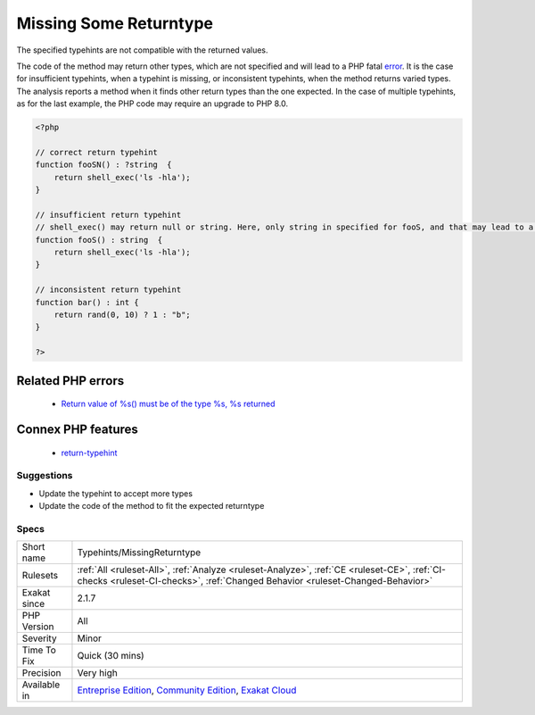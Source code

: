 .. _typehints-missingreturntype:


.. _missing-some-returntype:

Missing Some Returntype
+++++++++++++++++++++++

.. meta::
	:description:
		Missing Some Returntype: The specified typehints are not compatible with the returned values.
	:twitter:card: summary_large_image
	:twitter:site: @exakat
	:twitter:title: Missing Some Returntype
	:twitter:description: Missing Some Returntype: The specified typehints are not compatible with the returned values
	:twitter:creator: @exakat
	:twitter:image:src: https://www.exakat.io/wp-content/uploads/2020/06/logo-exakat.png
	:og:image: https://www.exakat.io/wp-content/uploads/2020/06/logo-exakat.png
	:og:title: Missing Some Returntype
	:og:type: article
	:og:description: The specified typehints are not compatible with the returned values
	:og:url: https://exakat.readthedocs.io/en/latest/Reference/Rules/Missing Some Returntype.html
	:og:locale: en

.. raw:: html


	<script type="application/ld+json">{"@context":"https:\/\/schema.org","@graph":[{"@type":"WebPage","@id":"https:\/\/php-tips.readthedocs.io\/en\/latest\/Reference\/Rules\/Typehints\/MissingReturntype.html","url":"https:\/\/php-tips.readthedocs.io\/en\/latest\/Reference\/Rules\/Typehints\/MissingReturntype.html","name":"Missing Some Returntype","isPartOf":{"@id":"https:\/\/www.exakat.io\/"},"datePublished":"Thu, 23 Jan 2025 14:24:26 +0000","dateModified":"Thu, 23 Jan 2025 14:24:26 +0000","description":"The specified typehints are not compatible with the returned values","inLanguage":"en-US","potentialAction":[{"@type":"ReadAction","target":["https:\/\/exakat.readthedocs.io\/en\/latest\/Missing Some Returntype.html"]}]},{"@type":"WebSite","@id":"https:\/\/www.exakat.io\/","url":"https:\/\/www.exakat.io\/","name":"Exakat","description":"Smart PHP static analysis","inLanguage":"en-US"}]}</script>

The specified typehints are not compatible with the returned values. 

The code of the method may return other types, which are not specified and will lead to a PHP fatal `error <https://www.php.net/error>`_. It is the case for insufficient typehints, when a typehint is missing, or inconsistent typehints, when the method returns varied types. 
The analysis reports a method when it finds other return types than the one expected. In the case of multiple typehints, as for the last example, the PHP code may require an upgrade to PHP 8.0.

.. code-block:: php
   
   <?php
   
   // correct return typehint
   function fooSN() : ?string  {
       return shell_exec('ls -hla');
   }
   
   // insufficient return typehint
   // shell_exec() may return null or string. Here, only string in specified for fooS, and that may lead to a Fatal error
   function fooS() : string  {
       return shell_exec('ls -hla');
   }
   
   // inconsistent return typehint
   function bar() : int {
       return rand(0, 10) ? 1 : "b";
   }
   
   ?>
Related PHP errors 
-------------------

  + `Return value of %s() must be of the type %s, %s returned <https://php-errors.readthedocs.io/en/latest/messages/%25s%25s%25s%28%29%3A-return-value-must-be-of-type-%25s%2C-%25s-returned.html>`_



Connex PHP features
-------------------

  + `return-typehint <https://php-dictionary.readthedocs.io/en/latest/dictionary/return-typehint.ini.html>`_


Suggestions
___________

* Update the typehint to accept more types
* Update the code of the method to fit the expected returntype




Specs
_____

+--------------+-----------------------------------------------------------------------------------------------------------------------------------------------------------------------------------------+
| Short name   | Typehints/MissingReturntype                                                                                                                                                             |
+--------------+-----------------------------------------------------------------------------------------------------------------------------------------------------------------------------------------+
| Rulesets     | :ref:`All <ruleset-All>`, :ref:`Analyze <ruleset-Analyze>`, :ref:`CE <ruleset-CE>`, :ref:`CI-checks <ruleset-CI-checks>`, :ref:`Changed Behavior <ruleset-Changed-Behavior>`            |
+--------------+-----------------------------------------------------------------------------------------------------------------------------------------------------------------------------------------+
| Exakat since | 2.1.7                                                                                                                                                                                   |
+--------------+-----------------------------------------------------------------------------------------------------------------------------------------------------------------------------------------+
| PHP Version  | All                                                                                                                                                                                     |
+--------------+-----------------------------------------------------------------------------------------------------------------------------------------------------------------------------------------+
| Severity     | Minor                                                                                                                                                                                   |
+--------------+-----------------------------------------------------------------------------------------------------------------------------------------------------------------------------------------+
| Time To Fix  | Quick (30 mins)                                                                                                                                                                         |
+--------------+-----------------------------------------------------------------------------------------------------------------------------------------------------------------------------------------+
| Precision    | Very high                                                                                                                                                                               |
+--------------+-----------------------------------------------------------------------------------------------------------------------------------------------------------------------------------------+
| Available in | `Entreprise Edition <https://www.exakat.io/entreprise-edition>`_, `Community Edition <https://www.exakat.io/community-edition>`_, `Exakat Cloud <https://www.exakat.io/exakat-cloud/>`_ |
+--------------+-----------------------------------------------------------------------------------------------------------------------------------------------------------------------------------------+


